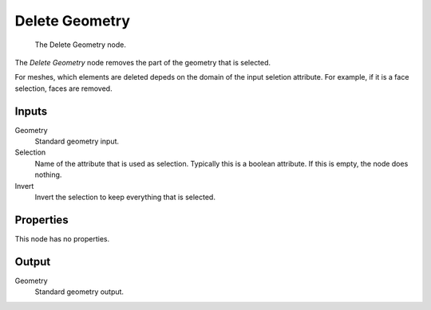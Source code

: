 .. index:: Geometry Nodes; Delete Geometry
.. _bpy.types.GeometryNodeDeleteGeometry

***************
Delete Geometry
***************

.. figure:: /images/modeling_geometry-nodes_geometry_delete-geometry_node.png

   The Delete Geometry node.

The *Delete Geometry* node removes the part of the geometry that is selected.

For meshes, which elements are deleted depeds on the domain of the input seletion attribute.
For example, if it is a face selection, faces are removed.


Inputs
======

Geometry
   Standard geometry input.

Selection
   Name of the attribute that is used as selection. Typically this is a boolean attribute.
   If this is empty, the node does nothing.

Invert
   Invert the selection to keep everything that is selected.


Properties
==========

This node has no properties.


Output
======

Geometry
   Standard geometry output.

